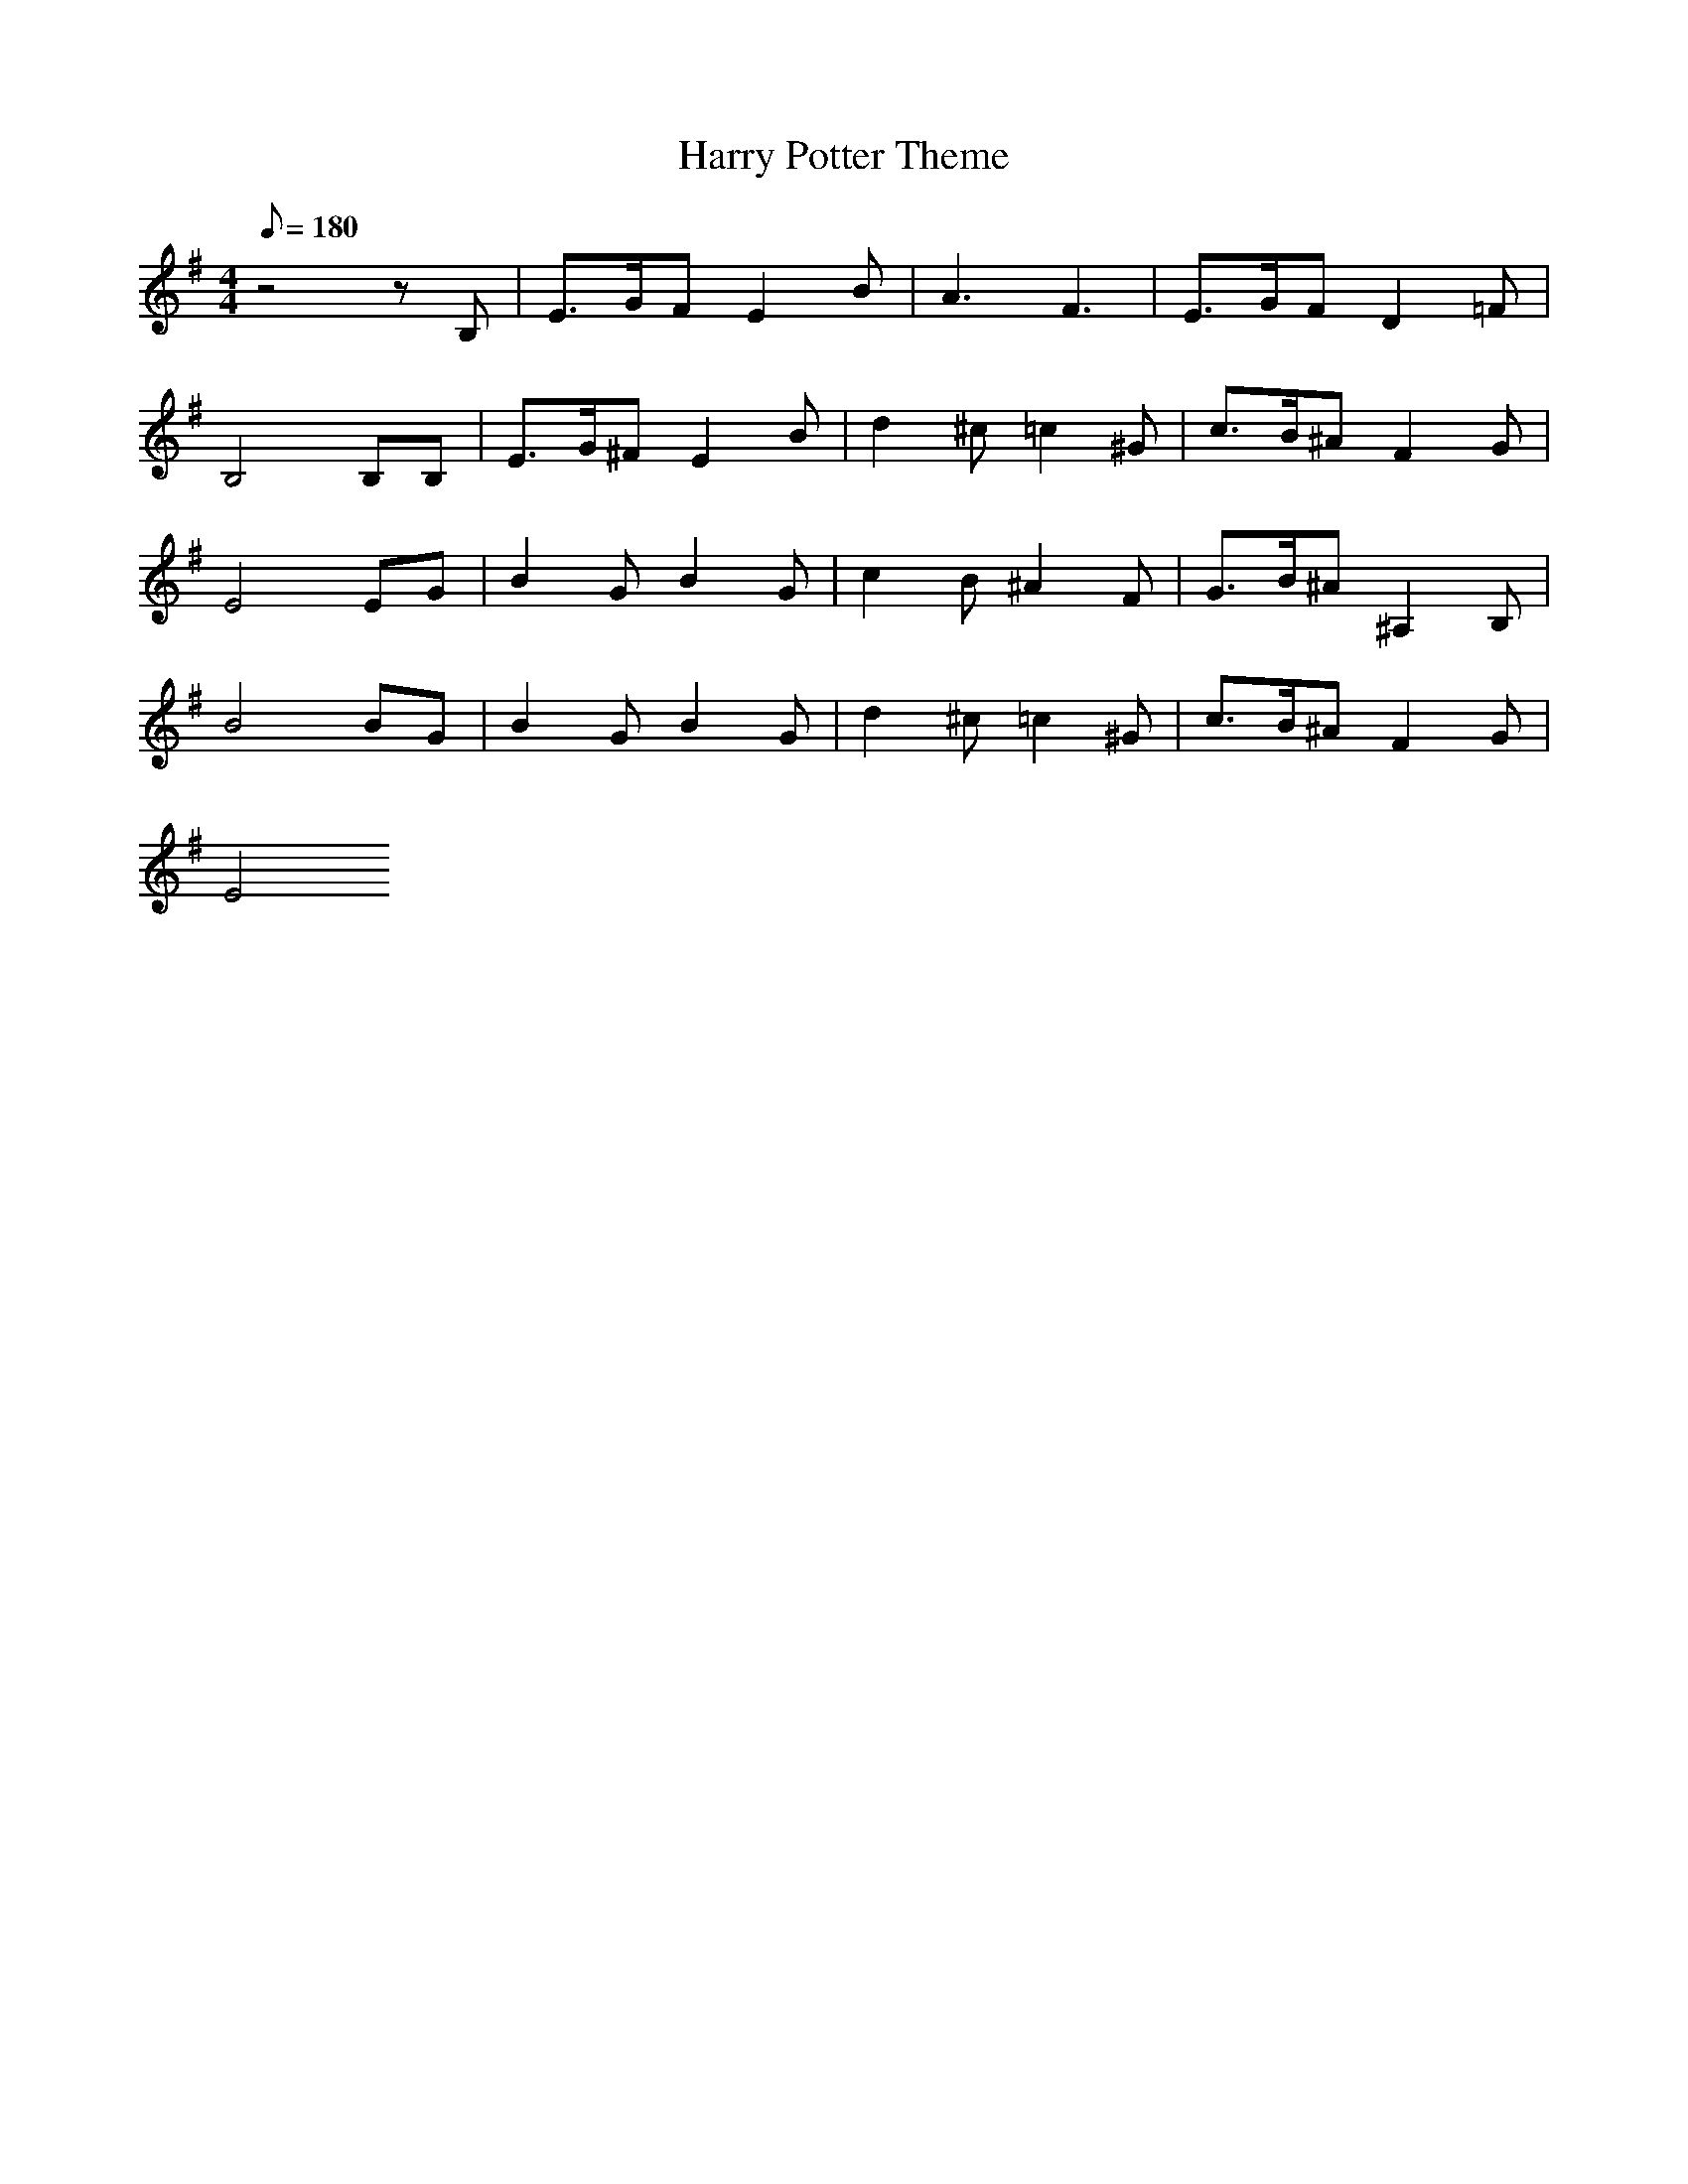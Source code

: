 X: 1
T: Harry Potter Theme
M: 4/4
L:1/8
Q:180
K:G
z4zB,|E3/2G/2F E2B|A3 F3|E3/2G/2F D2=F|
B,4 B,B,|E3/2G/2^F E2B|d2^c =c2^G|c3/2B/2^A F2 G|
E4 EG|B2G B2G|c2B ^A2F|G3/2B/2^A ^A,2B,|
B4 BG|B2G B2G|d2^c =c2^G|c3/2B/2^A F2 G|
E4
